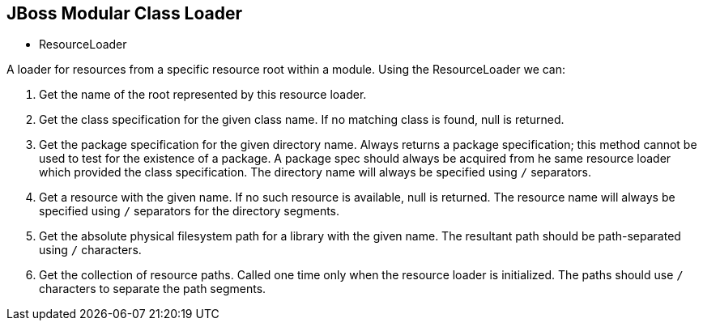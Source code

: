 JBoss Modular Class Loader
--------------------------

* ResourceLoader

A loader for resources from a specific resource root within a module. Using the ResourceLoader we can:

. Get the name of the root represented by this resource loader.
. Get the class specification for the given class name.  If no matching class is found, null is returned.
. Get the package specification for the given directory name.  Always returns a package specification; this method cannot be used to test for the existence of a package. A package spec should always be acquired from he same resource loader which provided the class specification.  The directory name will always be specified using `/` separators.
. Get a resource with the given name.  If no such resource is available, null is returned. The resource name will always be specified using `/` separators for the directory segments.
. Get the absolute physical filesystem path for a library with the given name.  The resultant path should be path-separated using `/` characters.
. Get the collection of resource paths.  Called one time only when the resource loader is initialized.  The paths should use `/` characters to separate the path segments.
